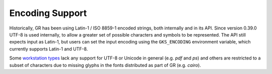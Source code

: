 Encoding Support
----------------

Historically, GR has been using Latin-1 / ISO 8859-1 encoded strings, both
internally and in its API. Since version 0.39.0 UTF-8 is used internally, to
allow a greater set of possible characters and symbols to be represented. The
API still expects input as Latin-1, but users can set the input encoding using
the ``GKS_ENCODING`` environment variable, which currently supports Latin-1 and
UTF-8.

Some `workstation types <workstations.html>`_ lack any support for UTF-8 or
Unicode in general (e.g. *pdf* and *ps*) and others are restricted to a subset
of characters due to missing glyphs in the fonts distributed as part of GR
(e.g. *cairo*).
